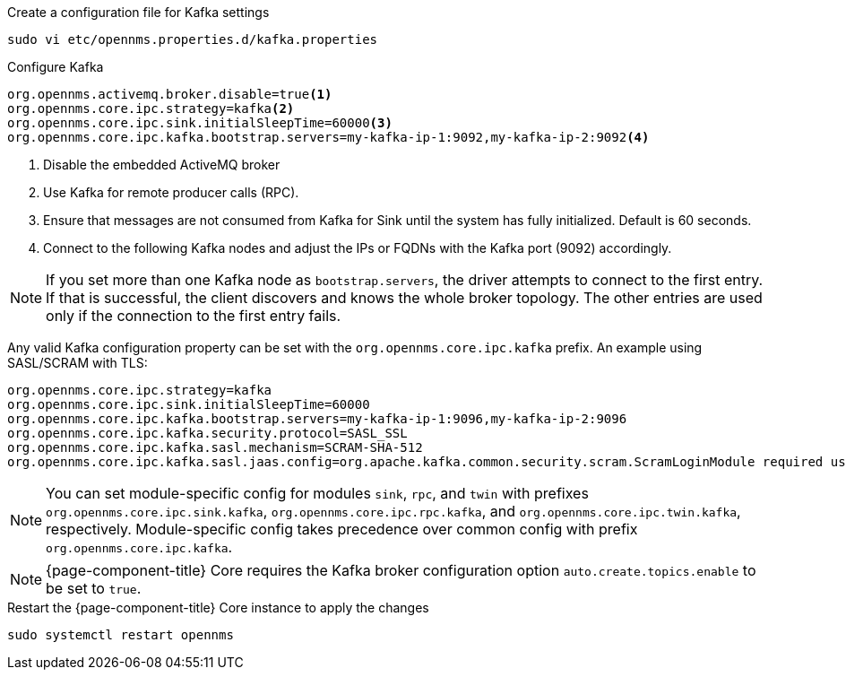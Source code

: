 .Create a configuration file for Kafka settings
[source, console]
----
sudo vi etc/opennms.properties.d/kafka.properties
----

.Configure Kafka
[source, kafka.properties]
----
org.opennms.activemq.broker.disable=true<1>
org.opennms.core.ipc.strategy=kafka<2>
org.opennms.core.ipc.sink.initialSleepTime=60000<3>
org.opennms.core.ipc.kafka.bootstrap.servers=my-kafka-ip-1:9092,my-kafka-ip-2:9092<4>
----

<1> Disable the embedded ActiveMQ broker
<2> Use Kafka for remote producer calls (RPC).
<3> Ensure that messages are not consumed from Kafka for Sink until the system has fully initialized. Default is 60 seconds.
<4> Connect to the following Kafka nodes and adjust the IPs or FQDNs with the Kafka port (9092) accordingly.

NOTE: If you set more than one Kafka node as `bootstrap.servers`, the driver attempts to connect to the first entry.
      If that is successful, the client discovers and knows the whole broker topology.
      The other entries are used only if the connection to the first entry fails.

Any valid Kafka configuration property can be set with the `org.opennms.core.ipc.kafka` prefix.
      An example using SASL/SCRAM with TLS:

[source, kafka.properties]
----
org.opennms.core.ipc.strategy=kafka
org.opennms.core.ipc.sink.initialSleepTime=60000
org.opennms.core.ipc.kafka.bootstrap.servers=my-kafka-ip-1:9096,my-kafka-ip-2:9096
org.opennms.core.ipc.kafka.security.protocol=SASL_SSL
org.opennms.core.ipc.kafka.sasl.mechanism=SCRAM-SHA-512
org.opennms.core.ipc.kafka.sasl.jaas.config=org.apache.kafka.common.security.scram.ScramLoginModule required username="opennms-ipc" password="kafka";
----

NOTE: You can set module-specific config for modules `sink`, `rpc`, and `twin` with prefixes `org.opennms.core.ipc.sink.kafka`, `org.opennms.core.ipc.rpc.kafka`, and `org.opennms.core.ipc.twin.kafka`, respectively.
      Module-specific config takes precedence over common config with prefix `org.opennms.core.ipc.kafka`.

NOTE: {page-component-title} Core requires the Kafka broker configuration option `auto.create.topics.enable` to be set to `true`.

.Restart the {page-component-title} Core instance to apply the changes
[source, console]
----
sudo systemctl restart opennms
----
